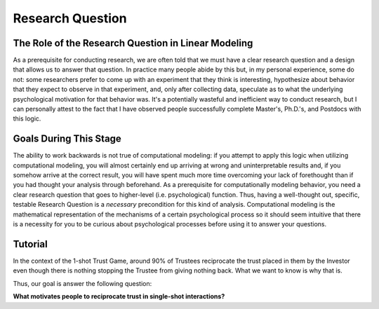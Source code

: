 Research Question
***********

.. article-info::
    :avatar: dnl_plastic.png
    :avatar-link: https://www.decisionneurosciencelab.com/
    :author: Elijah Galvan
    :date: September 1, 2023
    :read-time: 5 min read
    :class-container: sd-p-2 sd-outline-muted sd-rounded-1

The Role of the Research Question in Linear Modeling
=============
As a prerequisite for conducting research, we are often told that we must have a clear research question and a design that allows us to answer that question. 
In practice many people abide by this but, in my personal experience, some do not: some researchers prefer to come up with an experiment that they think is interesting, hypothesize about behavior that they expect to observe in that experiment, and, only after collecting data, speculate as to what the underlying psychological motivation for that behavior was. 
It's a potentially wasteful and inefficient way to conduct research, but I can personally attest to the fact that I have observed people successfully complete Master's, Ph.D.'s, and Postdocs with this logic. 

Goals During This Stage
=================
The ability to work backwards is not true of computational modeling: if you attempt to apply this logic when utilizing computational modeling, you will almost certainly end up arriving at wrong and uninterpretable results and, if you somehow arrive at the correct result, you will have spent much more time overcoming your lack of forethought than if you had thought your analysis through beforehand.
As a prerequisite for computationally modeling behavior, you need a clear research question that goes to higher-level (i.e. psychological) function. 
Thus, having a well-thought out, specific, testable Research Question is a *necessary* precondition for this kind of analysis. 
Computational modeling is the mathematical representation of the mechanisms of a certain psychological process so it should seem intuitive that there is a necessity for you to be curious about psychological processes before using it to answer your questions. 

Tutorial
================

In the context of the 1-shot Trust Game, around 90% of Trustees reciprocate the trust placed in them by the Investor even though there is nothing stopping the Trustee from giving nothing back. 
What we want to know is why that is.

Thus, our goal is answer the following question:

**What motivates people to reciprocate trust in single-shot interactions?**
